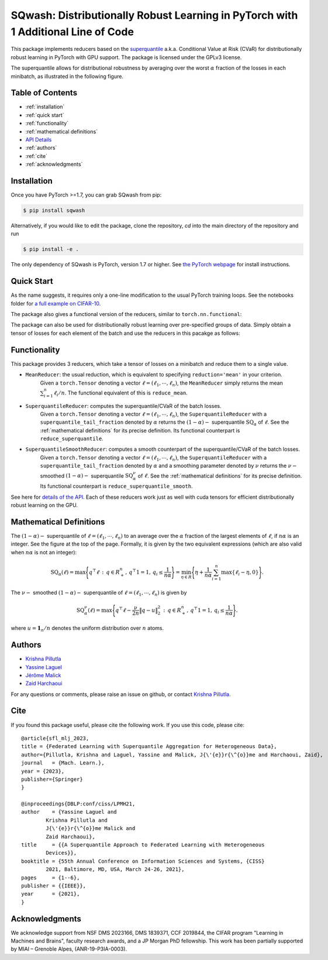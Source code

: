 .. sqwash documentation master file

SQwash: Distributionally Robust Learning in PyTorch with 1 Additional Line of Code
==================================================================================


This package implements reducers based on the 
`superquantile <https://en.wikipedia.org/wiki/Expected_shortfall>`_
a.k.a. Conditional Value at Risk (CVaR) for distributionally robust learning in PyTorch with GPU support.
The package is licensed under the GPLv3 license.

The superquantile allows for distributional robustness by averaging over the worst 
:math:`\alpha` fraction of the losses in each minibatch, as illustrated in the following figure.

.. image:: ../fig/superquantile3.png
   :scale: 30 %

Table of Contents
------------------
* :ref:`installation`
* :ref:`quick start`
* :ref:`functionality`
* :ref:`mathematical definitions`
* `API Details <api.html>`_
* :ref:`authors`
* :ref:`cite`
* :ref:`acknowledgments`

Installation
------------
Once you have PyTorch >=1.7, you can grab SQwash from pip:

.. code-block:: bash

    $ pip install sqwash

Alternatively, if you would like to edit the package, clone the repository, `cd` into the main directory of the repository and run

.. code-block:: bash

    $ pip install -e .

The only dependency of SQwash is PyTorch, version 1.7 or higher.
See `the PyTorch webpage <https://pytorch.org/>`_ for install instructions.

Quick Start
--------------

As the name suggests, it requires only a one-line modification to the usual PyTorch training loops.
See the notebooks folder for `a full example on CIFAR-10 <https://github.com/krishnap25/sqwash/blob/main/notebooks/cifar10_example.ipynb>`_.

.. code-block:: python
  :linenos:
  :emphasize-lines: 3,9

    from sqwash import SuperquantileReducer
    criterion = torch.nn.CrossEntropyLoss(reduction='none')  # set `reduction='none'`
    reducer = SuperquantileReducer(superquantile_tail_fraction=0.5)  # define the reducer

    # Training loop
    for x, y in dataloader:
        y_hat = model(x)
        batch_losses = criterion(y_hat, y)  # shape: (batch_size,)
        loss = reducer(batch_losses)  # Additional line to use the superquantile reducer
        loss.backward()  # Proceed as usual from here
        ...

The package also gives a functional version of the reducers, similar to ``torch.nn.functional``:

.. code-block:: python
  :linenos:
  :emphasize-lines: 2,7

    import torch.nn.functional as F
    from sqwash import reduce_superquantile

    for x, y in dataloader:
        y_hat = model(x)
        batch_losses = F.cross_entropy(y_hat, y, reduction='none')  # must set `reduction='none'`
        loss = reduce_superquantile(batch_losses, superquantile_tail_fraction=0.5)  # Additional line
        loss.backward()  # Proceed as usual from here
        ...

The package can also be used for distributionally robust learning over 
pre-specified groups of data. Simply obtain a tensor of losses for each element of the batch and 
use the reducers in this pacakge as follows:

.. code-block:: python
  :linenos:

    loss_per_group = ...  # shape: (num_groups,)
    reducer = reduce_superquantile(loss_per_group, superquantile_tail_fraction=0.6)

Functionality
---------------
This package provides 3 reducers, which take a tensor of losses on a minibatch and reduce them to a single value. 

* ``MeanReducer``: the usual reduction, which is equivalent to specifying ``reduction='mean'`` in your criterion.
    Given a ``torch.Tensor`` denoting a vector :math:`\ell = (\ell_1, \cdots, \ell_n)`, the ``MeanReducer`` 
    simply returns the mean :math:`\sum_{i=1}^n \ell_i / n`. The functional equivalent of this is 
    ``reduce_mean``.

* ``SuperquantileReducer``: computes the superquantile/CVaR of the batch losses.
    Given a ``torch.Tensor`` denoting a vector :math:`\ell = (\ell_1, \cdots, \ell_n)`, the ``SuperquantileReducer`` 
    with a ``superquantile_tail_fraction`` denoted by :math:`\alpha` returns the :math:`(1-\alpha)-` superquantile :math:`\mathrm{SQ}_\alpha` of :math:`\ell`.
    See the :ref:`mathematical definitions` for its precise definition.
    Its functional counterpart is ``reduce_superquantile``.

* ``SuperquantileSmoothReducer``: computes a smooth counterpart of the superquantile/CVaR of the batch losses.
    Given a ``torch.Tensor`` denoting a vector :math:`\ell = (\ell_1, \cdots, \ell_n)`, the ``SuperquantileReducer`` 
    with a ``superquantile_tail_fraction`` denoted by :math:`\alpha` and a smoothing parameter 
    denoted by :math:`\nu`
    returns the :math:`\nu-` smoothed :math:`(1-\alpha)-` superquantile :math:`\mathrm{SQ}_\alpha^\nu` of :math:`\ell`.
    See the :ref:`mathematical definitions` for its precise definition.
    Its functional counterpart is ``reduce_superquantile_smooth``.

See here for `details of the API. <api.html>`_
Each of these reducers work just as well with cuda tensors for efficient 
distributionally robust learning on the GPU.

Mathematical Definitions
------------------------

The :math:`(1-\alpha)-` superquantile of :math:`\ell=(\ell_1, \cdots, \ell_n)`
to an average over the :math:`\alpha` fraction of the largest elements of 
:math:`\ell`, if :math:`n\alpha` is an integer. See the figure at the top of the page.
Formally, it is given by the two equivalent expressions (which are also valid when 
:math:`n\alpha` is not an integer):

.. math:: 

    \mathrm{SQ}_{\alpha}(\ell) = \max\Bigg\{ q^\top \ell \, : \, q \in R^n_+, \, q^\top 1 = 1, \, q_i \le \frac{1}{n\alpha} \Bigg\}
        = \min_{\eta \in R} \Bigg\{ \eta + \frac{1}{n\alpha} \sum_{i=1}^n \max\{\ell_i - \eta, 0\}  \Bigg\}.

The :math:`\nu-` smoothed :math:`(1-\alpha)-` superquantile of :math:`\ell=(\ell_1, \cdots, \ell_n)`
is given by

.. math:: 

    \mathrm{SQ}_{\alpha}^\nu(\ell) = \max\Bigg\{ q^\top \ell - \frac{\nu}{2n}\big\|q - u \big\|^2_2 \, : \, q \in R^n_+, \, q^\top 1 = 1, \, q_i \le \frac{1}{n\alpha} \Bigg\}.

where :math:`u = \mathbf{1}_n / n` denotes the uniform distribution over :math:`n` atoms.


Authors
-------
* `Krishna Pillutla <https://homes.cs.washington.edu/~pillutla/>`_
* `Yassine Laguel <https://yassine-laguel.github.io>`_
* `Jérôme Malick <https://ljk.imag.fr/membres/Jerome.Malick/>`_
* `Zaid Harchaoui <http://faculty.washington.edu/zaid/>`_

For any questions or comments, please raise an issue on github, or 
contact `Krishna Pillutla <https://krishnap25.github.io>`_.

Cite
----
If you found this package useful, please cite the following work.
If you use this code, please cite::

	@article{sfl_mlj_2023,
	title = {Federated Learning with Superquantile Aggregation for Heterogeneous Data},
	author={Pillutla, Krishna and Laguel, Yassine and Malick, J{\'{e}}r{\^{o}}me and Harchaoui, Zaid},
	journal   = {Mach. Learn.},
	year = {2023},
	publisher={Springer}
	}

	@inproceedings{DBLP:conf/ciss/LPMH21,
	author    = {Yassine Laguel and
		Krishna Pillutla and
		J{\'{e}}r{\^{o}}me Malick and
		Zaid Harchaoui},
	title     = {{A Superquantile Approach to Federated Learning with Heterogeneous
		Devices}},
	booktitle = {55th Annual Conference on Information Sciences and Systems, {CISS}
		2021, Baltimore, MD, USA, March 24-26, 2021},
	pages     = {1--6},
	publisher = {{IEEE}},
	year      = {2021},
	}


Acknowledgments
---------------
We acknowledge support from NSF DMS 2023166,
DMS 1839371, CCF 2019844, the CIFAR program "Learning
in Machines and Brains", faculty research awards, and a JP
Morgan PhD fellowship. This work has been partially supported
by MIAI – Grenoble Alpes, (ANR-19-P3IA-0003).
